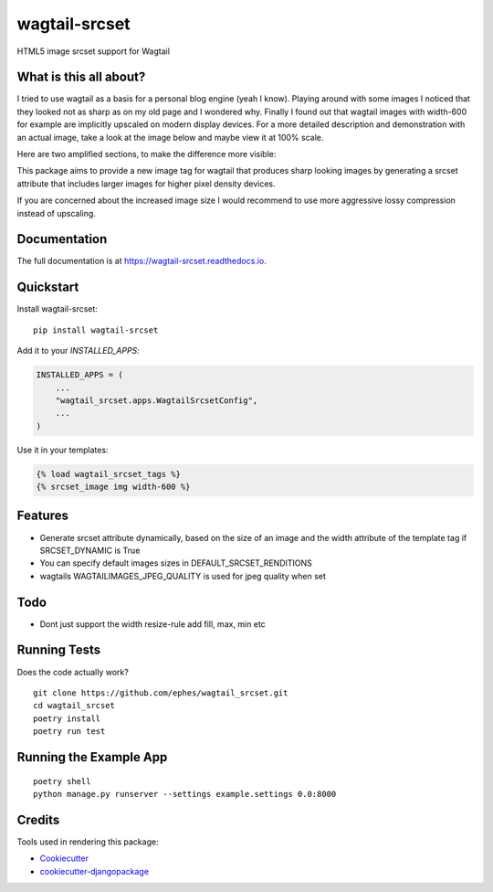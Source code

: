 =============================
wagtail-srcset
=============================

.. image:: https://badge.fury.io/py/wagtail-srcset.svg
    :target: https://badge.fury.io/py/wagtail-srcset

.. image:: https://travis-ci.org/ephes/wagtail_srcset.svg?branch=master
    :target: https://travis-ci.org/ephes/wagtail_srcset

.. image:: https://codecov.io/gh/ephes/wagtail_srcset/branch/master/graph/badge.svg
    :target: https://codecov.io/gh/ephes/wagtail_srcset

.. image:: https://img.shields.io/badge/code%20style-black-000000.svg
    :target: https://github.com/ephes/wagtail-srcset

HTML5 image srcset support for Wagtail

What is this all about?
-----------------------
I tried to use wagtail as a basis for a personal blog engine (yeah I know).
Playing around with some images I noticed that they looked not as sharp as
on my old page and I wondered why. Finally I found out that wagtail images
with width-600 for example are implicitly upscaled on modern display devices.
For a more detailed description and demonstration with an actual image,
take a look at the image below and maybe view it at 100% scale.

.. _wagtail: https://https://wagtail.io/
.. image:: https://github.com/ephes/wagtail_srcset/raw/master/example/media/wagtail_srcset.jpg

Here are two amplified sections, to make the difference more visible:

.. image:: https://github.com/ephes/wagtail_srcset/raw/master/example/media/ape_blurry.jpg
.. image:: https://github.com/ephes/wagtail_srcset/raw/master/example/media/ape_sharp.jpg

This package aims to provide a new image tag for wagtail that produces sharp
looking images by generating a srcset attribute that includes larger images
for higher pixel density devices.

If you are concerned about the increased image size I would recommend to use
more aggressive lossy compression instead of upscaling.

Documentation
-------------

The full documentation is at https://wagtail-srcset.readthedocs.io.

Quickstart
----------

Install wagtail-srcset::

    pip install wagtail-srcset

Add it to your `INSTALLED_APPS`:

.. code-block:: python

    INSTALLED_APPS = (
        ...
        "wagtail_srcset.apps.WagtailSrcsetConfig",
        ...
    )

Use it in your templates:

.. code-block:: python

    {% load wagtail_srcset_tags %}
    {% srcset_image img width-600 %}

Features
--------

* Generate srcset attribute dynamically, based on the size of an image and
  the width attribute of the template tag if SRCSET_DYNAMIC is True
* You can specify default images sizes in DEFAULT_SRCSET_RENDITIONS
* wagtails WAGTAILIMAGES_JPEG_QUALITY is used for jpeg quality when set

Todo
----

* Dont just support the width resize-rule add fill, max, min etc

Running Tests
-------------

Does the code actually work?

::

    git clone https://github.com/ephes/wagtail_srcset.git
    cd wagtail_srcset
    poetry install
    poetry run test

Running the Example App
-----------------------


::

    poetry shell
    python manage.py runserver --settings example.settings 0.0:8000

Credits
-------

Tools used in rendering this package:

*  Cookiecutter_
*  `cookiecutter-djangopackage`_

.. _Cookiecutter: https://github.com/audreyr/cookiecutter
.. _`cookiecutter-djangopackage`: https://github.com/pydanny/cookiecutter-djangopackage
